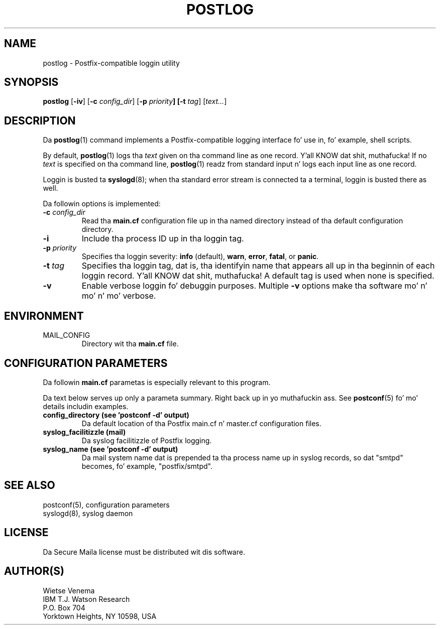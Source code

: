 .TH POSTLOG 1 
.ad
.fi
.SH NAME
postlog
\-
Postfix-compatible loggin utility
.SH "SYNOPSIS"
.na
.nf
.fi
.ad
\fBpostlog\fR [\fB-iv\fR] [\fB-c \fIconfig_dir\fR]
[\fB-p \fIpriority\fB] [\fB-t \fItag\fR] [\fItext...\fR]
.SH DESCRIPTION
.ad
.fi
Da \fBpostlog\fR(1) command implements a Postfix-compatible logging
interface fo' use in, fo' example, shell scripts.

By default, \fBpostlog\fR(1) logs tha \fItext\fR given on tha command
line as one record. Y'all KNOW dat shit, muthafucka! If no \fItext\fR is specified on tha command
line, \fBpostlog\fR(1) readz from standard input n' logs each input
line as one record.

Loggin is busted ta \fBsyslogd\fR(8); when tha standard error stream
is connected ta a terminal, loggin is busted there as well.

Da followin options is implemented:
.IP "\fB-c \fIconfig_dir\fR"
Read tha \fBmain.cf\fR configuration file up in tha named directory
instead of tha default configuration directory.
.IP \fB-i\fR
Include tha process ID up in tha loggin tag.
.IP "\fB-p \fIpriority\fR"
Specifies tha loggin severity: \fBinfo\fR (default), \fBwarn\fR,
\fBerror\fR, \fBfatal\fR, or \fBpanic\fR.
.IP "\fB-t \fItag\fR"
Specifies tha loggin tag, dat is, tha identifyin name that
appears all up in tha beginnin of each loggin record. Y'all KNOW dat shit, muthafucka! A default tag
is used when none is specified.
.IP \fB-v\fR
Enable verbose loggin fo' debuggin purposes. Multiple \fB-v\fR
options make tha software mo' n' mo' n' mo' verbose.
.SH "ENVIRONMENT"
.na
.nf
.ad
.fi
.IP MAIL_CONFIG
Directory wit tha \fBmain.cf\fR file.
.SH "CONFIGURATION PARAMETERS"
.na
.nf
.ad
.fi
Da followin \fBmain.cf\fR parametas is especially relevant to
this program.

Da text below serves up only a parameta summary. Right back up in yo muthafuckin ass. See
\fBpostconf\fR(5) fo' mo' details includin examples.
.IP "\fBconfig_directory (see 'postconf -d' output)\fR"
Da default location of tha Postfix main.cf n' master.cf
configuration files.
.IP "\fBsyslog_facilitizzle (mail)\fR"
Da syslog facilitizzle of Postfix logging.
.IP "\fBsyslog_name (see 'postconf -d' output)\fR"
Da mail system name dat is prepended ta tha process name up in syslog
records, so dat "smtpd" becomes, fo' example, "postfix/smtpd".
.SH "SEE ALSO"
.na
.nf
postconf(5), configuration parameters
syslogd(8), syslog daemon
.SH "LICENSE"
.na
.nf
.ad
.fi
Da Secure Maila license must be distributed wit dis software.
.SH "AUTHOR(S)"
.na
.nf
Wietse Venema
IBM T.J. Watson Research
P.O. Box 704
Yorktown Heights, NY 10598, USA
